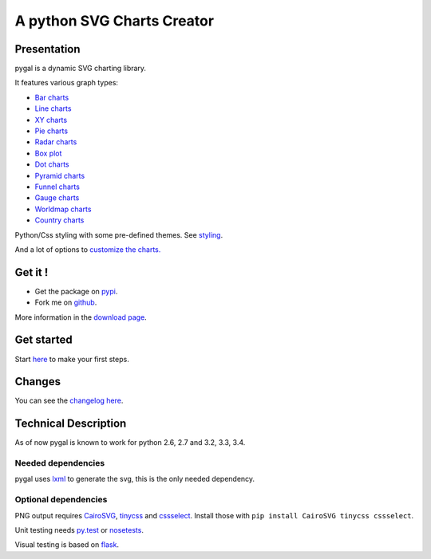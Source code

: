 =============================
 A python SVG Charts Creator
=============================

Presentation
============

pygal is a dynamic SVG charting library.


.. class:: thumbs
.. compound::

  .. pygal:: 300 200

     chart = pygal.HorizontalBar(y_label_rotation=-25)
     chart.x_labels = 'one', 'two', 'three', 'four', 'five'
     chart.add('red', [1, 2, 3, 1, 2])
     chart.add('green', [4, 3, 0, 1, 2])

  .. pygal:: 300 200

     chart = pygal.Line(x_label_rotation=25, fill=True, style=pygal.style.NeonStyle, interpolate='cubic')
     chart.x_labels = 'one', 'two', 'three', 'four', 'five'
     chart.add('red', [1, 2, 3, 1, 2])
     chart.add('green', [4, 3, 0, 1, 2])

  .. pygal:: 300 200

     chart = pygal.Pie()
     chart.x_labels = 'one', 'two', 'three', 'four', 'five'
     chart.add('red', [1, 2, 3, 1, 2])
     chart.add('green', [4, 3, 0, 1, 2])

  .. pygal:: 300 200

     chart = pygal.Radar(fill=True, style=pygal.style.NeonStyle)
     chart.x_labels = 'one', 'two', 'three', 'four', 'five'
     chart.add('red', [1, 2, 3, 1, 2])
     chart.add('green', [4, 3, 0, 1, 2])


It features various graph types:

- `Bar charts </chart_types/#idbar-charts-histograms>`_

- `Line charts </chart_types/#idline-charts>`_

- `XY charts </chart_types/#idxy-charts>`_

- `Pie charts </chart_types/#idpies>`_

- `Radar charts </chart_types/#idradar-charts>`_

- `Box plot </chart_types/#idbox-plot>`_

- `Dot charts </chart_types/#iddot-charts>`_

- `Pyramid charts </chart_types/#idpyramid-charts>`_

- `Funnel charts </chart_types/#idfunnel-charts>`_

- `Gauge charts </chart_types/#idgauge-charts>`_

- `Worldmap charts </chart_types/#idworldmap-charts>`_

- `Country charts </chart_types/#country-charts>`_



Python/Css styling with some pre-defined themes. See `styling </styles/>`_.

And a lot of options to `customize the charts. </basic_customizations>`_


Get it !
========

- Get the package on `pypi <http://pypi.python.org/pypi/pygal/>`_.
- Fork me on `github <http://github.com/Kozea/pygal>`_.

More information in the `download page </download>`_.


Get started
===========

Start `here </first_steps/>`_ to make your first steps.

Changes
=======

You can see the `changelog here <https://raw.githubusercontent.com/Kozea/pygal/master/CHANGELOG>`_.

Technical Description
=====================

As of now pygal is known to work for python 2.6, 2.7 and 3.2, 3.3, 3.4.


Needed dependencies
-------------------

pygal uses `lxml <http://lxml.de/>`_ to generate the svg, this is the only needed dependency.


Optional dependencies
---------------------

PNG output requires `CairoSVG <http://cairosvg.org/>`_, `tinycss <http://packages.python.org/tinycss/>`_ and `cssselect <http://packages.python.org/cssselect/>`_.
Install those with ``pip install CairoSVG tinycss cssselect``.

Unit testing needs `py.test <http://pytest.org/latest/>`_ or `nosetests <http://readthedocs.org/docs/nose/en/latest/>`_.

Visual testing is based on `flask <http://flask.pocoo.org/>`_.
